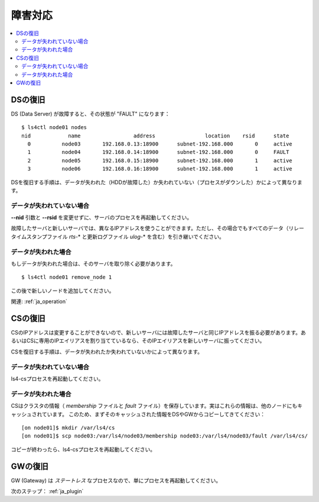 .. _ja_fault:

障害対応
==================

.. TODO descrption

.. contents::
   :backlinks: none
   :local:

DSの復旧
----------------------

DS (Data Server) が故障すると、その状態が "FAULT" になります：

::

    $ ls4ctl node01 nodes
    nid            name                 address                location    rsid      state
      0          node03       192.168.0.13:18900      subnet-192.168.000       0     active
      1          node04       192.168.0.14:18900      subnet-192.168.000       0     FAULT
      2          node05       192.168.0.15:18900      subnet-192.168.000       1     active
      3          node06       192.168.0.16:18900      subnet-192.168.000       1     active

DSを復旧する手順は、データが失われた（HDDが故障した）か失われていない（プロセスがダウンした）かによって異なります。

データが失われていない場合
^^^^^^^^^^^^^^^^^^^^^^

**--nid** 引数と **--rsid** を変更せずに、サーバのプロセスを再起動してください。

故障したサーバと新しいサーバでは、異なるIPアドレスを使うことができます。ただし、その場合でもすべてのデータ（リレータイムスタンプファイル *rts-*\* と更新ログファイル *ulog-*\* を含む）を引き継いでください。

データが失われた場合
^^^^^^^^^^^^^^^^^^^^^^

もしデータが失われた場合は、そのサーバを取り除く必要があります。

::

    $ ls4ctl node01 remove_node 1

この後で新しいノードを追加してください。

関連: :ref:`ja_operation`


CSの復旧
----------------------

CSのIPアドレスは変更することができないので、新しいサーバには故障したサーバと同じIPアドレスを振る必要があります。あるいはCSに専用のIPエイリアスを割り当てているなら、そのIPエイリアスを新しいサーバに振ってください。

CSを復旧する手順は、データが失われたか失われていないかによって異なります。

データが失われていない場合
^^^^^^^^^^^^^^^^^^^^^^

ls4-csプロセスを再起動してください。

データが失われた場合
^^^^^^^^^^^^^^^^^^^^^^

CSはクラスタの情報（ *membership* ファイルと *fault* ファイル）を保存しています。実はこれらの情報は、他のノードにもキャッシュされています。
このため、まずそのキャッシュされた情報をDSやGWからコピーしてきてください：

::

    [on node01]$ mkdir /var/ls4/cs
    [on node01]$ scp node03:/var/ls4/node03/membership node03:/var/ls4/node03/fault /var/ls4/cs/

コピーが終わったら、ls4-csプロセスを再起動してください。


GWの復旧
----------------------

GW (Gateway) は *ステートレス* なプロセスなので、単にプロセスを再起動してください。


次のステップ： :ref:`ja_plugin`

